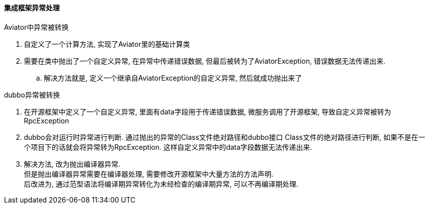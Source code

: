 

==== 集成框架异常处理


.Aviator中异常被转换
. 自定义了一个计算方法, 实现了Aviator里的基础计算类
. 需要在类中抛出了一个自定义异常, 在异常中传递错误数据,
但最后被转为了AviatorException, 错误数据无法传递出来.
.. 解决方法就是, 定义一个继承自AviatorException的自定义异常,
然后就成功抛出来了


.dubbo异常被转换
. 在开源框架中定义了一个自定义异常, 里面有data字段用于传递错误数据,
微服务调用了开源框架, 导致自定义异常被转为RpcException
. dubbo会对运行时异常进行判断. 通过抛出的异常的Class文件绝对路径和dubbo接口
Class文件的绝对路径进行判断, 如果不是在一个项目下的话就会将异常转为RpcException.
这样自定义异常中的data字段数据无法传递出来.
. 解决方法, 改为抛出编译器异常. +
但是抛出编译器异常需要在编译器处理, 需要修改开源框架中大量方法的方法声明. +
后改进为, 通过范型语法将编译期异常转化为未经检查的编译期异常, 可以不再编译期处理.